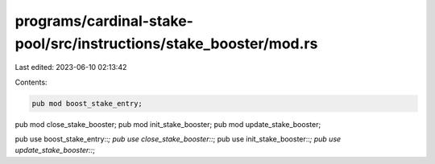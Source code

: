 programs/cardinal-stake-pool/src/instructions/stake_booster/mod.rs
==================================================================

Last edited: 2023-06-10 02:13:42

Contents:

.. code-block:: rs

    pub mod boost_stake_entry;
pub mod close_stake_booster;
pub mod init_stake_booster;
pub mod update_stake_booster;

pub use boost_stake_entry::*;
pub use close_stake_booster::*;
pub use init_stake_booster::*;
pub use update_stake_booster::*;


